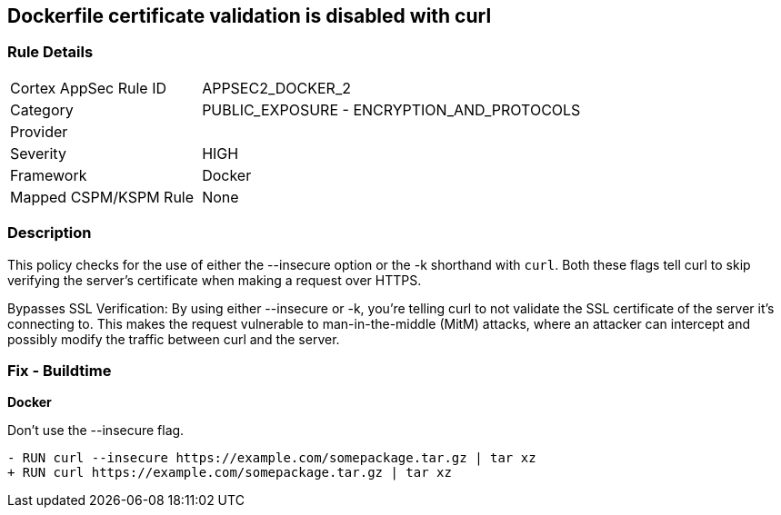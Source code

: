== Dockerfile certificate validation is disabled with curl


=== Rule Details

[cols="1,2"]
|===
|Cortex AppSec Rule ID |APPSEC2_DOCKER_2
|Category |PUBLIC_EXPOSURE - ENCRYPTION_AND_PROTOCOLS
|Provider |
|Severity |HIGH
|Framework |Docker
|Mapped CSPM/KSPM Rule |None
|===


=== Description 


This policy checks for the use of either the --insecure option or the -k shorthand with `curl`. Both these flags tell curl to skip verifying the server's certificate when making a request over HTTPS.

Bypasses SSL Verification: By using either --insecure or -k, you're telling curl to not validate the SSL certificate of the server it's connecting to. This makes the request vulnerable to man-in-the-middle (MitM) attacks, where an attacker can intercept and possibly modify the traffic between curl and the server.


=== Fix - Buildtime

*Docker*

Don't use the --insecure flag.

[source,dockerfile]
----
- RUN curl --insecure https://example.com/somepackage.tar.gz | tar xz
+ RUN curl https://example.com/somepackage.tar.gz | tar xz
----

